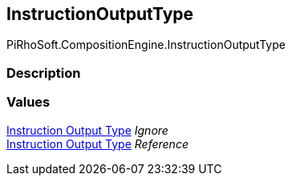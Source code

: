 [#reference/instruction-output-type]

## InstructionOutputType

PiRhoSoft.CompositionEngine.InstructionOutputType

### Description

### Values

<<manual/instruction-output-type,Instruction Output Type>> _Ignore_::

<<manual/instruction-output-type,Instruction Output Type>> _Reference_::